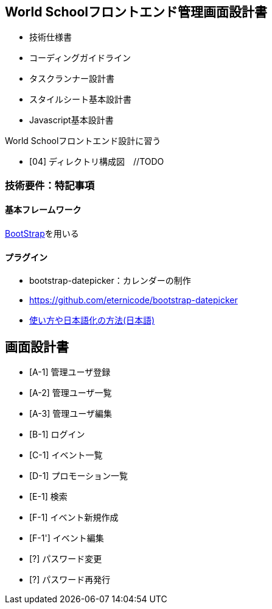 == World Schoolフロントエンド管理画面設計書

* 技術仕様書
* コーディングガイドライン
* タスクランナー設計書
* スタイルシート基本設計書
* Javascript基本設計書

World Schoolフロントエンド設計に習う

* [04] ディレクトリ構成図　//TODO


=== 技術要件：特記事項

==== 基本フレームワーク

http://getbootstrap.com/[BootStrap]を用いる

==== プラグイン

* bootstrap-datepicker：カレンダーの制作
  * https://github.com/eternicode/bootstrap-datepicker
  * link:http://frogstech.com/blog/2015/08/28/bootstrap-datepicker/[使い方や日本語化の方法(日本語)]


== 画面設計書

* [A-1] 管理ユーザ登録
* [A-2] 管理ユーザ一覧
* [A-3] 管理ユーザ編集
* [B-1] ログイン
* [C-1] イベント一覧
* [D-1] プロモーション一覧
* [E-1] 検索
* [F-1] イベント新規作成
* [F-1'] イベント編集
* [?] パスワード変更
* [?] パスワード再発行
